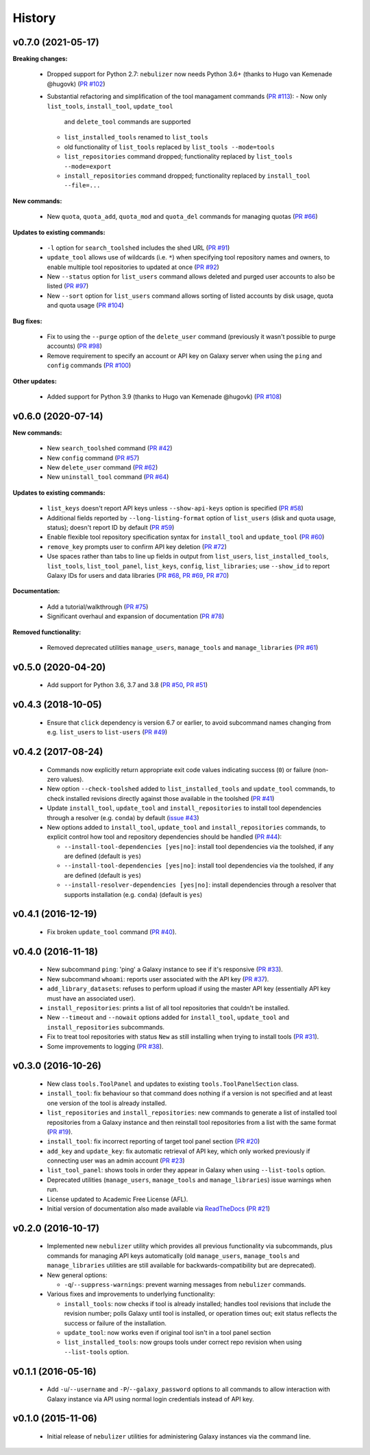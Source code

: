 History
-------

-------------------
v0.7.0 (2021-05-17)
-------------------

**Breaking changes:**

 * Dropped support for Python 2.7: ``nebulizer`` now needs
   Python 3.6+ (thanks to Hugo van Kemenade @hugovk)
   (`PR #102 <https://github.com/pjbriggs/nebulizer/pull/102>`_)
 * Substantial refactoring and simplification of the tool
   managament commands
   (`PR #113 <https://github.com/pjbriggs/nebulizer/pull/113>`_):
   - Now only ``list_tools``, ``install_tool``, ``update_tool``
     and ``delete_tool`` commands are supported
   - ``list_installed_tools`` renamed to ``list_tools``
   - old functionality of ``list_tools`` replaced by
     ``list_tools --mode=tools``
   - ``list_repositories`` command dropped; functionality
     replaced by ``list_tools --mode=export``
   - ``install_repositories`` command dropped; functionality
     replaced by ``install_tool --file=...``

**New commands:**

 * New ``quota``, ``quota_add``, ``quota_mod`` and ``quota_del``
   commands for managing quotas
   (`PR #66 <https://github.com/pjbriggs/nebulizer/pull/66>`_)

**Updates to existing commands:**

 * ``-l`` option for ``search_toolshed`` includes the shed URL
   (`PR #91 <https://github.com/pjbriggs/nebulizer/pull/91>`_)
 * ``update_tool`` allows use of wildcards (i.e. ``*``) when
   specifying tool repository names and owners, to enable
   multiple tool repositories to updated at once
   (`PR #92 <https://github.com/pjbriggs/nebulizer/pull/92>`_)
 * New ``--status`` option for ``list_users`` command allows
   deleted and purged user accounts to also be listed
   (`PR #97 <https://github.com/pjbriggs/nebulizer/pull/97>`_)
 * New ``--sort`` option for ``list_users`` command allows
   sorting of listed accounts by disk usage, quota and quota
   usage
   (`PR #104 <https://github.com/pjbriggs/nebulizer/pull/104>`_)

**Bug fixes:**

 * Fix to using the ``--purge`` option of the ``delete_user``
   command (previously it wasn't possible to purge accounts)
   (`PR #98 <https://github.com/pjbriggs/nebulizer/pull/98>`_)
 * Remove requirement to specify an account or API key on
   Galaxy server when using the ``ping`` and ``config`` commands
   (`PR #100 <https://github.com/pjbriggs/nebulizer/pull/100>`_)

**Other updates:**

 * Added support for Python 3.9 (thanks to Hugo van Kemenade
   @hugovk)
   (`PR #108 <https://github.com/pjbriggs/nebulizer/pull/108>`_)

-------------------
v0.6.0 (2020-07-14)
-------------------

**New commands:**

 * New ``search_toolshed`` command
   (`PR #42 <https://github.com/pjbriggs/nebulizer/pull/42>`_)
 * New ``config`` command
   (`PR #57 <https://github.com/pjbriggs/nebulizer/pull/57>`_)
 * New ``delete_user`` command
   (`PR #62 <https://github.com/pjbriggs/nebulizer/pull/62>`_)
 * New ``uninstall_tool`` command
   (`PR #64 <https://github.com/pjbriggs/nebulizer/pull/64>`_)

**Updates to existing commands:**

 * ``list_keys`` doesn't report API keys unless
   ``--show-api-keys`` option is specified
   (`PR #58 <https://github.com/pjbriggs/nebulizer/pull/58>`_)
 * Additional fields reported by ``--long-listing-format``
   option of ``list_users`` (disk and quota usage, status);
   doesn't report ID by default
   (`PR #59 <https://github.com/pjbriggs/nebulizer/pull/59>`_)
 * Enable flexible tool repository specification syntax for
   ``install_tool`` and ``update_tool``
   (`PR #60 <https://github.com/pjbriggs/nebulizer/pull/60>`_)
 * ``remove_key`` prompts user to confirm API key deletion
   (`PR #72 <https://github.com/pjbriggs/nebulizer/pull/72>`_)
 * Use spaces rather than tabs to line up fields in output
   from ``list_users``, ``list_installed_tools``,
   ``list_tools``, ``list_tool_panel``, ``list_keys``, ``config``,
   ``list_libraries``; use ``--show_id`` to report Galaxy
   IDs for users and data libraries
   (`PR #68 <https://github.com/pjbriggs/nebulizer/pull/68>`_,
   `PR #69 <https://github.com/pjbriggs/nebulizer/pull/69>`_,
   `PR #70 <https://github.com/pjbriggs/nebulizer/pull/70>`_)

**Documentation:**

 * Add a tutorial/walkthrough
   (`PR #75 <https://github.com/pjbriggs/nebulizer/pull/75>`_)
 * Significant overhaul and expansion of documentation
   (`PR #78 <https://github.com/pjbriggs/nebulizer/pull/78>`_)

**Removed functionality:**

 * Removed deprecated utilities ``manage_users``,
   ``manage_tools`` and ``manage_libraries``
   (`PR #61 <https://github.com/pjbriggs/nebulizer/pull/61>`_)

-------------------
v0.5.0 (2020-04-20)
-------------------

 * Add support for Python 3.6, 3.7 and 3.8
   (`PR #50 <https://github.com/pjbriggs/nebulizer/pull/50>`_,
   `PR #51 <https://github.com/pjbriggs/nebulizer/pull/51>`_)

-------------------
v0.4.3 (2018-10-05)
-------------------

 * Ensure that ``click`` dependency is version 6.7 or earlier, to
   avoid subcommand names changing from e.g. ``list_users`` to
   ``list-users``
   (`PR #49 <https://github.com/pjbriggs/nebulizer/pull/49>`_)

-------------------
v0.4.2 (2017-08-24)
-------------------

 * Commands now explicitly return appropriate exit code values
   indicating success (``0``) or failure (non-zero values).
 * New option ``--check-toolshed`` added to ``list_installed_tools``
   and ``update_tool`` commands, to check installed revisions directly
   against those available in the toolshed
   (`PR #41 <https://github.com/pjbriggs/nebulizer/pull/41>`_)
 * Update ``install_tool``, ``update_tool`` and ``install_repositories``
   to install tool dependencies through a resolver (e.g. ``conda``)
   by default
   (`issue #43 <https://github.com/pjbriggs/nebulizer/issues/43>`_)
 * New options added to ``install_tool``, ``update_tool`` and
   ``install_repositories`` commands, to explicit control how tool
   and repository dependencies should be handled
   (`PR #44 <https://github.com/pjbriggs/nebulizer/pull/44>`_):

   - ``--install-tool-dependencies [yes|no]``: install tool
     dependencies via the toolshed, if any are defined (default is
     ``yes``)
   - ``--install-tool-dependencies [yes|no]``: install tool
     dependencies via the toolshed, if any are defined (default is
     ``yes``)
   - ``--install-resolver-dependencies [yes|no]``: install
     dependencies through a resolver that supports installation (e.g.
     ``conda``) (default is ``yes``)

-------------------
v0.4.1 (2016-12-19)
-------------------

 * Fix broken ``update_tool`` command
   (`PR #40 <https://github.com/pjbriggs/nebulizer/pull/40>`_).

-------------------
v0.4.0 (2016-11-18)
-------------------

 * New subcommand ``ping``: 'ping' a Galaxy instance to see if it's
   responsive
   (`PR #33 <https://github.com/pjbriggs/nebulizer/pull/33>`_).
 * New subcommand ``whoami``: reports user associated with the API
   key
   (`PR #37 <https://github.com/pjbriggs/nebulizer/pull/37>`_).
 * ``add_library_datasets``: refuses to perform upload if using the
   master API key (essentially API key must have an associated user).
 * ``install_repositories``: prints a list of all tool repositories
   that couldn't be installed.
 * New ``--timeout`` and ``--nowait`` options added for
   ``install_tool``, ``update_tool`` and ``install_repositories``
   subcommands.
 * Fix to treat tool repositories with status ``New`` as still
   installing when trying to install tools
   (`PR #31 <https://github.com/pjbriggs/nebulizer/pull/31>`_).
 * Some improvements to logging
   (`PR #38 <https://github.com/pjbriggs/nebulizer/pull/38>`_).

-------------------
v0.3.0 (2016-10-26)
-------------------

 * New class ``tools.ToolPanel`` and updates to existing
   ``tools.ToolPanelSection`` class.
 * ``install_tool``: fix behaviour so that command does nothing if
   a version is not specified and at least one version of the tool is
   already installed.
 * ``list_repositories`` and ``install_repositories``: new commands
   to generate a list of installed tool repositories from a Galaxy
   instance and then reinstall tool repositories from a list with
   the same format
   (`PR #19 <https://github.com/pjbriggs/nebulizer/pull/19>`_).
 * ``install_tool``: fix incorrect reporting of target tool panel
   section
   (`PR #20 <https://github.com/pjbriggs/nebulizer/pull/20>`_)
 * ``add_key`` and ``update_key``: fix automatic retrieval of API
   key, which only worked previously if connecting user was an
   admin account
   (`PR #23 <https://github.com/pjbriggs/nebulizer/pull/23>`_)
 * ``list_tool_panel``: shows tools in order they appear in Galaxy
   when using ``--list-tools`` option.
 * Deprecated utilities (``manage_users``, ``manage_tools`` and
   ``manage_libraries``) issue warnings when run.
 * License updated to Academic Free License (AFL).
 * Initial version of documentation also made available via
   `ReadTheDocs <http://nebulizer.readthedocs.io>`_
   (`PR #21 <https://github.com/pjbriggs/nebulizer/pull/21>`_)

-------------------
v0.2.0 (2016-10-17)
-------------------

 * Implemented new ``nebulizer`` utility which provides all previous
   functionality via subcommands, plus commands for managing API keys
   automatically (old ``manage_users``, ``manage_tools`` and
   ``manage_libraries`` utilities are still available for
   backwards-compatibility but are deprecated).
 * New general options:

   - ``-q``/``--suppress-warnings``: prevent warning messages from
     ``nebulizer`` commands.

 * Various fixes and improvements to underlying functionality:

   - ``install_tools``: now checks if tool is already installed;
     handles tool revisions that include the revision number; polls
     Galaxy until tool is installed, or operation times out; exit
     status reflects the success or failure of the installation.
   - ``update_tool``: now works even if original tool isn't in a tool
     panel section
   - ``list_installed_tools``: now groups tools under correct repo
     revision when using ``--list-tools`` option.

-------------------
v0.1.1 (2016-05-16)
-------------------

 * Add ``-u``/``--username`` and ``-P``/``--galaxy_password`` options
   to all commands to allow interaction with Galaxy instance via API
   using normal login credentials instead of API key.

-------------------
v0.1.0 (2015-11-06)
-------------------

 * Initial release of ``nebulizer`` utilities for administering
   Galaxy instances via the command line.
